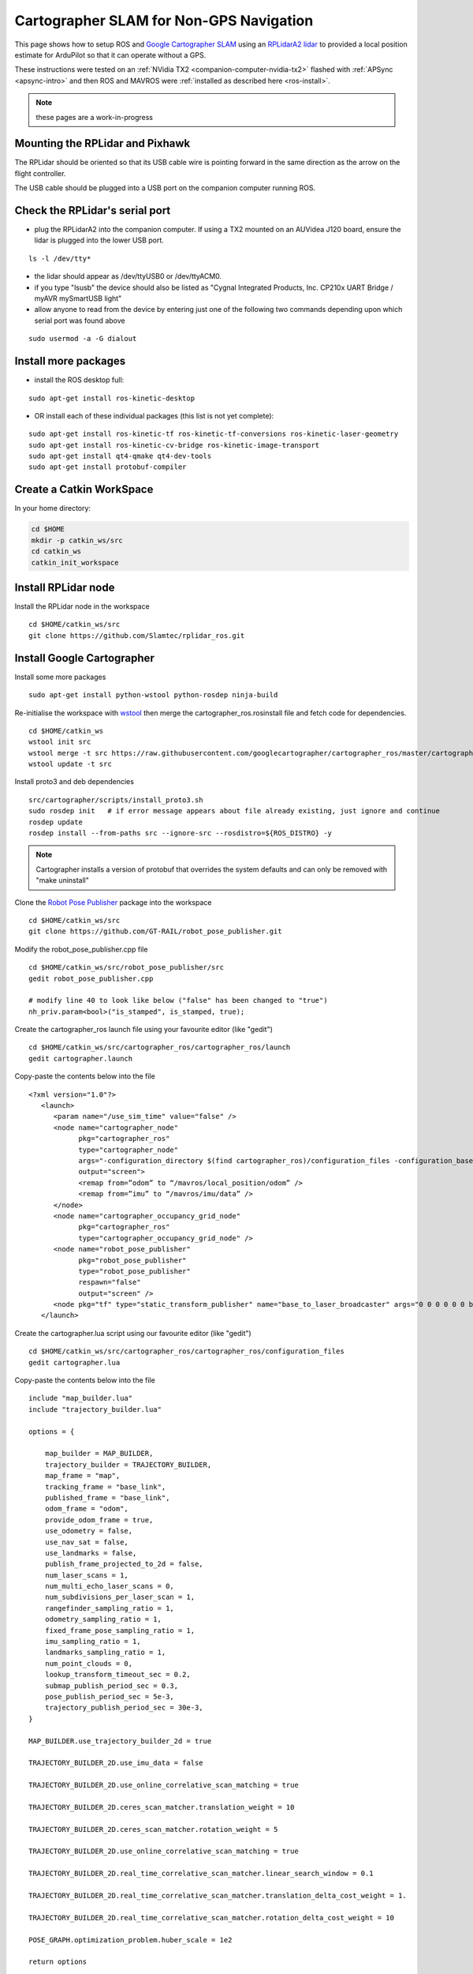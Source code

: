 .. _ros-cartographer-slam:

========================================
Cartographer SLAM for Non-GPS Navigation
========================================

This page shows how to setup ROS and `Google Cartographer SLAM <https://google-cartographer.readthedocs.io/en/latest>`__ using an `RPLidarA2 lidar <http://wiki.ros.org/rplidar>`__ to provided a local position estimate for ArduPilot so that it can operate without a GPS.

These instructions were tested on an :ref:`NVidia TX2 <companion-computer-nvidia-tx2>` flashed with :ref:`APSync <apsync-intro>` and then ROS and MAVROS were :ref:`installed as described here <ros-install>`.

.. note::

    these pages are a work-in-progress

Mounting the RPLidar and Pixhawk
--------------------------------

.. image:: ../images/ros-pixhawk-rplidara2-orientation.png
    :target: ../_images/ros-pixhawk-rplidara2-orientation.png

The RPLidar should be oriented so that its USB cable wire is pointing forward in the same direction as the arrow on the flight controller.

The USB cable should be plugged into a USB port on the companion computer running ROS.

Check the RPLidar's serial port
-------------------------------

- plug the RPLidarA2 into the companion computer.  If using a TX2 mounted on an AUVidea J120 board, ensure the lidar is plugged into the lower USB port.

::

    ls -l /dev/tty*

- the lidar should appear as /dev/ttyUSB0 or /dev/ttyACM0.
- if you type "lsusb" the device should also be listed as "Cygnal Integrated Products, Inc. CP210x UART Bridge / myAVR mySmartUSB light"
- allow anyone to read from the device by entering just one of the following two commands depending upon which serial port was found above

::

    sudo usermod -a -G dialout

Install more packages
---------------------

- install the ROS desktop full:

::

    sudo apt-get install ros-kinetic-desktop

- OR install each of these individual packages (this list is not yet complete):

::

    sudo apt-get install ros-kinetic-tf ros-kinetic-tf-conversions ros-kinetic-laser-geometry
    sudo apt-get install ros-kinetic-cv-bridge ros-kinetic-image-transport
    sudo apt-get install qt4-qmake qt4-dev-tools
    sudo apt-get install protobuf-compiler

Create a Catkin WorkSpace
-------------------------

In your home directory:

.. code-block:: bash

    cd $HOME
    mkdir -p catkin_ws/src
    cd catkin_ws
    catkin_init_workspace

Install RPLidar node
--------------------

Install the RPLidar node in the workspace

::

    cd $HOME/catkin_ws/src
    git clone https://github.com/Slamtec/rplidar_ros.git

Install Google Cartographer
---------------------------

Install some more packages

::

    sudo apt-get install python-wstool python-rosdep ninja-build

Re-initialise the workspace with `wstool <http://wiki.ros.org/wstool>`__ then merge the cartographer_ros.rosinstall file and fetch code for dependencies.

::

    cd $HOME/catkin_ws
    wstool init src
    wstool merge -t src https://raw.githubusercontent.com/googlecartographer/cartographer_ros/master/cartographer_ros.rosinstall
    wstool update -t src

Install proto3 and deb dependencies

::

    src/cartographer/scripts/install_proto3.sh
    sudo rosdep init   # if error message appears about file already existing, just ignore and continue
    rosdep update
    rosdep install --from-paths src --ignore-src --rosdistro=${ROS_DISTRO} -y

.. note::

   Cartographer installs a version of protobuf that overrides the system defaults and can only be removed with "make uninstall"

Clone the `Robot Pose Publisher <http://wiki.ros.org/robot_pose_publisher>`__ package into the workspace

::

    cd $HOME/catkin_ws/src
    git clone https://github.com/GT-RAIL/robot_pose_publisher.git

Modify the robot_pose_publisher.cpp file

::

    cd $HOME/catkin_ws/src/robot_pose_publisher/src
    gedit robot_pose_publisher.cpp

    # modify line 40 to look like below ("false" has been changed to "true")
    nh_priv.param<bool>("is_stamped", is_stamped, true);

Create the cartographer_ros launch file using your favourite editor (like "gedit")

::

    cd $HOME/catkin_ws/src/cartographer_ros/cartographer_ros/launch
    gedit cartographer.launch

Copy-paste the contents below into the file

::

    <?xml version="1.0"?>
       <launch>
          <param name="/use_sim_time" value="false" />
          <node name="cartographer_node"
                pkg="cartographer_ros"
                type="cartographer_node"
                args="-configuration_directory $(find cartographer_ros)/configuration_files -configuration_basename cartographer.lua"
                output="screen">
                <remap from=”odom” to “/mavros/local_position/odom” />
                <remap from=”imu” to “/mavros/imu/data” />
          </node>
          <node name="cartographer_occupancy_grid_node"
                pkg="cartographer_ros"
                type="cartographer_occupancy_grid_node" />
          <node name="robot_pose_publisher"
                pkg="robot_pose_publisher"
                type="robot_pose_publisher"
                respawn="false"
                output="screen" />
          <node pkg="tf" type="static_transform_publisher" name="base_to_laser_broadcaster" args="0 0 0 0 0 0 base_link laser 100" />
       </launch>

Create the cartographer.lua script using our favourite editor (like "gedit")

::

    cd $HOME/catkin_ws/src/cartographer_ros/cartographer_ros/configuration_files
    gedit cartographer.lua

Copy-paste the contents below into the file

::

    include "map_builder.lua"
    include "trajectory_builder.lua"

    options = {

        map_builder = MAP_BUILDER,
        trajectory_builder = TRAJECTORY_BUILDER,
        map_frame = "map",
        tracking_frame = "base_link",
        published_frame = "base_link",
        odom_frame = "odom",
        provide_odom_frame = true,
        use_odometry = false,
        use_nav_sat = false,
        use_landmarks = false,
        publish_frame_projected_to_2d = false,
        num_laser_scans = 1,
        num_multi_echo_laser_scans = 0,
        num_subdivisions_per_laser_scan = 1,
        rangefinder_sampling_ratio = 1,
        odometry_sampling_ratio = 1,
        fixed_frame_pose_sampling_ratio = 1,
        imu_sampling_ratio = 1,
        landmarks_sampling_ratio = 1,
        num_point_clouds = 0,
        lookup_transform_timeout_sec = 0.2,
        submap_publish_period_sec = 0.3,
        pose_publish_period_sec = 5e-3,
        trajectory_publish_period_sec = 30e-3,
    }

    MAP_BUILDER.use_trajectory_builder_2d = true

    TRAJECTORY_BUILDER_2D.use_imu_data = false

    TRAJECTORY_BUILDER_2D.use_online_correlative_scan_matching = true
    
    TRAJECTORY_BUILDER_2D.ceres_scan_matcher.translation_weight = 10
      
    TRAJECTORY_BUILDER_2D.ceres_scan_matcher.rotation_weight = 5
      
    TRAJECTORY_BUILDER_2D.use_online_correlative_scan_matching = true
      
    TRAJECTORY_BUILDER_2D.real_time_correlative_scan_matcher.linear_search_window = 0.1
    
    TRAJECTORY_BUILDER_2D.real_time_correlative_scan_matcher.translation_delta_cost_weight = 1.
      
    TRAJECTORY_BUILDER_2D.real_time_correlative_scan_matcher.rotation_delta_cost_weight = 10

    POSE_GRAPH.optimization_problem.huber_scale = 1e2

    return options

Modify mavros's node.launch file with your favourite editor (like gedit shown below)

::

    roscd mavros
    cd launch
    sudo gedit node.launch

After <rosparam command="load" file="$(arg config_yaml)" /> add a line like below.   This causes the `mavros vision_pose_estimate plugin <https://github.com/mavlink/mavros/blob/master/mavros_extras/src/plugins/vision_pose_estimate.cpp>`__ (which uses the "/mavros/vision_pose/pose" topic) to pull data from the "/robot_pose" topic output by cartographer

::

    <remap from="/mavros/vision_pose/pose" to="/robot_pose" />


Build the Packages
------------------

.. code-block:: bash

    cd $HOME/catkin_ws
    catkin build
    source devel/setup.bash

Start Cartographer
------------------

Plug the RPLidarA2 into the companion computer and then open up four terminals and in each terminal type:

.. code-block:: bash

    cd catkin_ws
    source devel/setup.bash

Then in Terminal1:

.. code-block:: bash

    roscore

In Terminal2:

.. code-block:: bash

    roslaunch rplidar_ros rplidar.launch

In Terminal3:

.. code-block:: bash

    roslaunch cartographer_ros cartographer.launch

In Terminal4:

Start mavros as described on the :ref:`Connecting with ROS page <ros-connecting>` which involves running a command like below:

.. code-block:: bash

    roslaunch mavros apm.launch fcu_url:=udp://:14855@

Configure ArduPilot
-------------------

Connect to the flight controller with a ground station (i.e. Mission Planner) and check that the following parameters are set as shown below:

-  :ref:`AHRS_EKF_TYPE <copter:AHRS_EKF_TYPE>` = 2 (the default) to use EKF2 (at the time this page was written the EKF3 did not yet support external position estimates)
-  :ref:`EK2_ENABLE <copter:EK2_ENABLE>` = 1 (the default)
-  :ref:`EK3_ENABLE <copter:EK3_ENABLE>` = 0 (the default)
-  :ref:`GPS_TYPE <copter:GPS_TYPE>` = 0 to disable the GPS
-  :ref:`VISO_TYPE <copter:VISO_TYPE>` = 1 to enable visual odometry
-  :ref:`EK2_GPS_TYPE <copter:EK2_GPS_TYPE>` = 3 to disable the EKF's use of the GPS
-  :ref:`COMPASS_ENABLE<copter:COMPASS_ENABLE>` = 0, :ref:`COMPASS_USE <copter:COMPASS_USE>` = 0, :ref:`COMPASS_USE2 <copter:COMPASS_USE2>` = 0, :ref:`COMPASS_USE3 <copter:COMPASS_USE3>` = 0 to disable the EKF's use of the compass and instead rely on the heading from ROS and Hector SLAM

After changing any of the values above, reboot the flight controller.

If all is working, vision position estimates should begin flowing in from ROS to ArduPilot.  This can be confirmed by connecting to the flight controller using the Mission Planner (or similar) and check the Flight Data screen's Messages tab (bottom left) for messages from the EKF like below:

::

    EKF2 IMU1 initial pos NED = 0.0,0.0,0.0 (m)
    EKF2 IMU1 is using external nav data
    EKF2 IMU0 initial pos NED = 0.0,0.0,0.0 (m)
    EKF2 IMU0 is using external nav data

Using the Mission Planner (or similar) go to the Flight Data screen and right-mouse-button click on the map and select "Set Home Here" >> "Set EKF Origin".  The vehicle should appear immediately on the map where you clicked.

Testing
-------

To confirm the ROS side is working correctly type the command below and live updates of position estimates from cartographer should be displayed

::

    rostopic echo /robot_pose

.. image:: ../images/ros-cartographer-testing.png
    :target: ../_images/ros-cartographer-testing.png
    :width: 450px

Mission Planner's MAVLink Inspector (press Ctrl-F and then press the "MAVLink Inspector" button) can be used to check if VISION_POSITION_ESTIMATE messages are being successfully sent to the flight controller

.. image:: ../images/ros-cartographer-testing-mavlink-inspector.png
    :target: ../_images/ros-cartographer-testing-mavlink-inspector.png
    :width: 450px

Video
-----

..  youtube:: RRjOyaj2hNk
    :width: 100%

.. note::

   We are keen to improve ArduPilot's support of ROS so if you find issues (such as commands that do not seem to be supported), please report them in the `ArduPilot issues list <https://github.com/ArduPilot/ardupilot/issues>`__ with a title that includes "ROS" and we will attempt to resolve them as quickly as possible.
